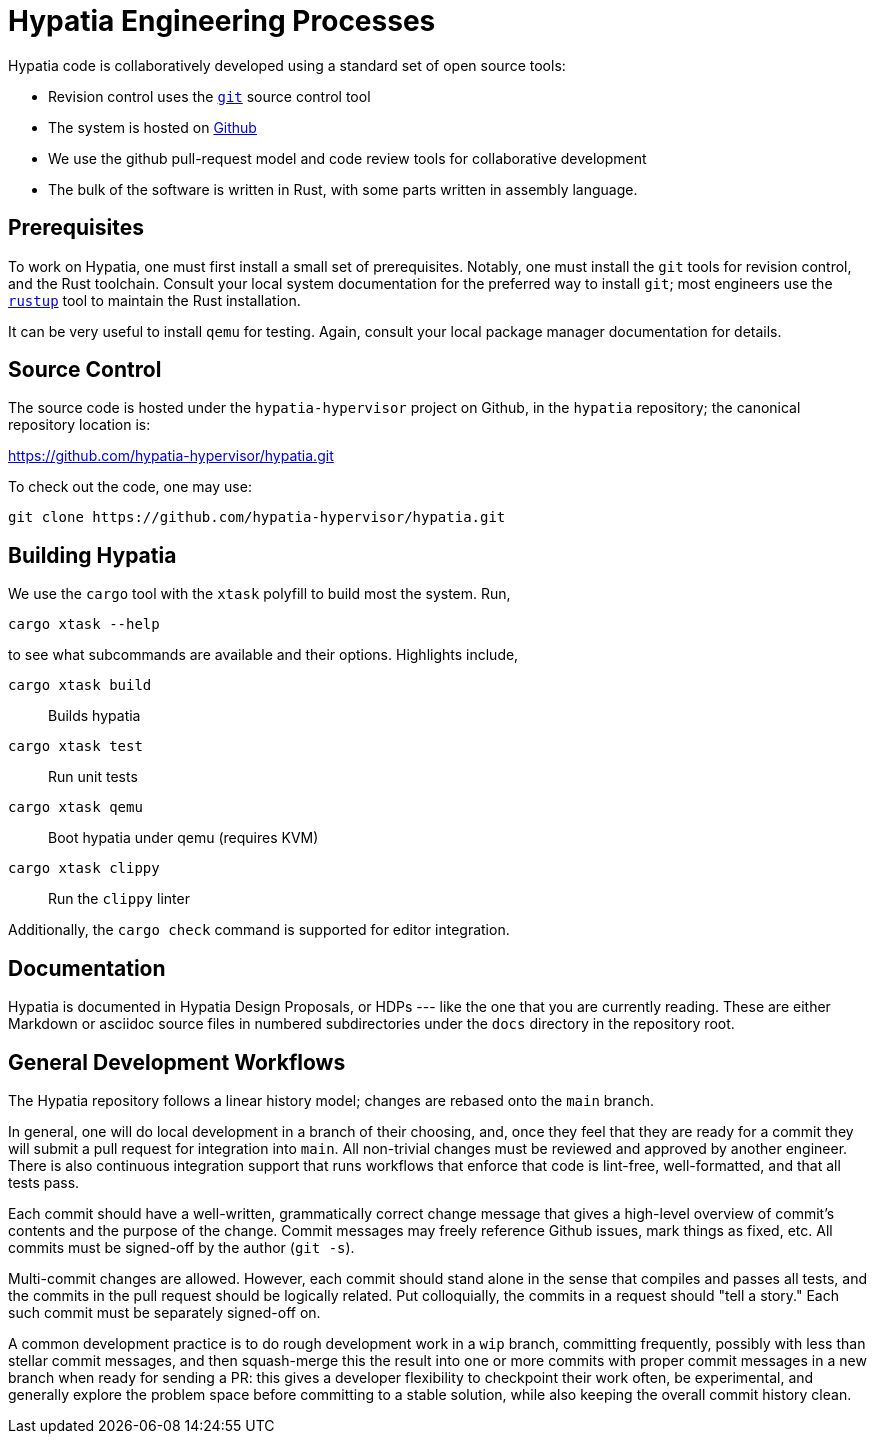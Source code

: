 :state: Approved
:date: 2021-05-07
:labels: design

Hypatia Engineering Processes
=============================

Hypatia code is collaboratively developed using a standard set
of open source tools:

* Revision control uses the https://git-scm.org[`git`] source
  control tool
* The system is hosted on
  https://github.com/hypatia-hypervisor/hypatia.git[Github]
* We use the github pull-request model and code review tools
  for collaborative development
* The bulk of the software is written in Rust, with some parts
  written in assembly language.

Prerequisites
-------------
To work on Hypatia, one must first install a small set of
prerequisites.  Notably, one must install the `git` tools for
revision control, and the Rust toolchain.  Consult your local
system documentation for the preferred way to install `git`;
most engineers use the https://rustup.sh[`rustup`] tool to
maintain the Rust installation.

It can be very useful to install `qemu` for testing.  Again,
consult your local package manager documentation for details.

Source Control
--------------
The source code is hosted under the `hypatia-hypervisor` project
on Github, in the `hypatia` repository; the canonical repository
location is:

https://github.com/hypatia-hypervisor/hypatia.git

To check out the code, one may use:

```
git clone https://github.com/hypatia-hypervisor/hypatia.git
```

Building Hypatia
----------------
We use the `cargo` tool with the `xtask` polyfill to build most
the system.  Run,

```
cargo xtask --help
```

to see what subcommands are available and their options.
Highlights include,

`cargo xtask build`:: Builds hypatia
`cargo xtask test`:: Run unit tests
`cargo xtask qemu`:: Boot hypatia under qemu (requires KVM)
`cargo xtask clippy`:: Run the `clippy` linter

Additionally, the `cargo check` command is supported for editor integration.

Documentation
-------------
Hypatia is documented in Hypatia Design Proposals, or HDPs ---
like the one that you are currently reading.  These are either
Markdown or asciidoc source files in numbered subdirectories
under the `docs` directory in the repository root.

General Development Workflows
-----------------------------
The Hypatia repository follows a linear history model; changes
are rebased onto the `main` branch.

In general, one will do local development in a branch of their
choosing, and, once they feel that they are ready for a commit
they will submit a pull request for integration into `main`.
All non-trivial changes must be reviewed and approved by another
engineer.  There is also continuous integration support that
runs workflows that enforce that code is lint-free,
well-formatted, and that all tests pass.

Each commit should have a well-written, grammatically correct
change message that gives a high-level overview of commit's
contents and the purpose of the change.  Commit messages may
freely reference Github issues, mark things as fixed, etc.  All
commits must be signed-off by the author (`git -s`).

Multi-commit changes are allowed.  However, each commit should
stand alone in the sense that compiles and passes all tests, and
the commits in the pull request should be logically related.
Put colloquially, the commits in a request should "tell a
story."  Each such commit must be separately signed-off on.

A common development practice is to do rough development work in
a `wip` branch, committing frequently, possibly with less than
stellar commit messages, and then squash-merge this the result
into one or more commits with proper commit messages in a new
branch when ready for sending a PR: this gives a developer
flexibility to checkpoint their work often, be experimental, and
generally explore the problem space before committing to a
stable solution, while also keeping the overall commit history
clean.
